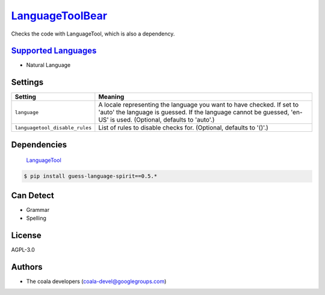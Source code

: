 `LanguageToolBear <https://github.com/coala-analyzer/coala-bears/tree/master/bears/natural_language/LanguageToolBear.py>`_
====================

Checks the code with LanguageTool, which is also a dependency.

`Supported Languages <../README.rst>`_
-----

* Natural Language

Settings
--------

+---------------------------------+-------------------------------------------------------------+
| Setting                         |  Meaning                                                    |
+=================================+=============================================================+
|                                 |                                                             |
| ``language``                    | A locale representing the language you want to have         |
|                                 | checked. If set to 'auto' the language is guessed. If the   |
|                                 | language cannot be guessed, 'en-US' is used. (Optional,     |
|                                 | defaults to 'auto'.)                                        |
|                                 |                                                             |
+---------------------------------+-------------------------------------------------------------+
|                                 |                                                             |
| ``languagetool_disable_rules``  | List of rules to disable checks for. (Optional, defaults to |
|                                 | '()'.)                                                      |
|                                 |                                                             |
+---------------------------------+-------------------------------------------------------------+


Dependencies
------------
	`LanguageTool <https://languagetool.org>`_
.. code-block:: bash

    $ pip install guess-language-spirit==0.5.*


Can Detect
----------

* Grammar
* Spelling

License
-------

AGPL-3.0

Authors
-------

* The coala developers (coala-devel@googlegroups.com)
